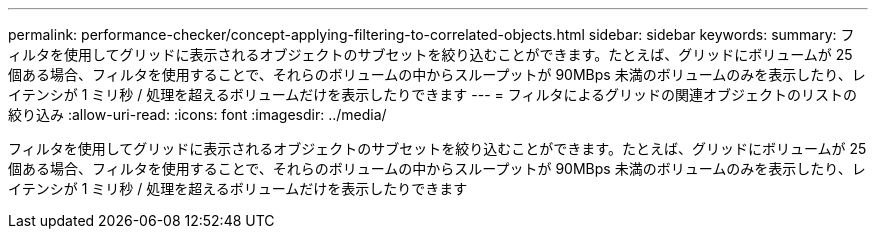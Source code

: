 ---
permalink: performance-checker/concept-applying-filtering-to-correlated-objects.html 
sidebar: sidebar 
keywords:  
summary: フィルタを使用してグリッドに表示されるオブジェクトのサブセットを絞り込むことができます。たとえば、グリッドにボリュームが 25 個ある場合、フィルタを使用することで、それらのボリュームの中からスループットが 90MBps 未満のボリュームのみを表示したり、レイテンシが 1 ミリ秒 / 処理を超えるボリュームだけを表示したりできます 
---
= フィルタによるグリッドの関連オブジェクトのリストの絞り込み
:allow-uri-read: 
:icons: font
:imagesdir: ../media/


[role="lead"]
フィルタを使用してグリッドに表示されるオブジェクトのサブセットを絞り込むことができます。たとえば、グリッドにボリュームが 25 個ある場合、フィルタを使用することで、それらのボリュームの中からスループットが 90MBps 未満のボリュームのみを表示したり、レイテンシが 1 ミリ秒 / 処理を超えるボリュームだけを表示したりできます
